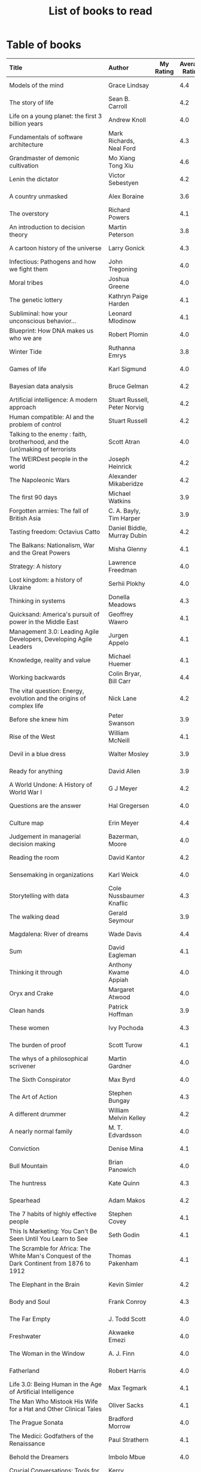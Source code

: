 #+Title: List of books to read
#+FILETAGS: :Books:
#+STARTUP: shrink

* Table of books

#+NAME: books_table
|---------------------------+------------+-----+-----+------------+------------+------------+----------|
| Title                     | Author     | My Rating | Average Rating | Date Read  | Date Added | Genre      | Status   |
| <l25>                     | <l10>      | <3> | <3> | <l10>      | <l10>      | <l10>      | <l8>     |
|---------------------------+------------+-----+-----+------------+------------+------------+----------|
| Models of the mind        | Grace Lindsay |     | 4.4 |            | 03/13/2022 | brain      | to-read  |
| The story of life         | Sean B. Carroll |     | 4.2 |            | 02/12/2022 | biology    | to-read  |
| Life on a young planet: the first 3 billion years | Andrew Knoll |     | 4.0 |            | 02/09/2022 | biology    | to-read  |
| Fundamentals of software architecture | Mark Richards, Neal Ford |     | 4.3 |            | 01/29/2022 | software, engineering, textbook | to-read  |
| Grandmaster of demonic cultivation | Mo Xiang Tong Xiu |     | 4.6 |            | 01/24/2022 | chinese-fiction | to-read  |
| Lenin the dictator        | Victor Sebestyen |     | 4.2 |            | 01/13/2022 | eastern-history | to-read  |
| A country unmasked        | Alex Boraine |     | 3.6 |            | 01/01/2022 | eastern-history | to-read  |
| The overstory             | Richard Powers |     | 4.1 |            | 01/01/2022 | fiction    | to-read  |
| An introduction to decision theory | Martin Peterson |     | 3.8 |            | 12/18/2021 | maths, textbook | to-read  |
| A cartoon history of the universe | Larry Gonick |     | 4.3 |            | 12/17/2021 | eastern-history, western-history | to-read  |
| Infectious: Pathogens and how we fight them | John Tregoning |     | 4.0 |            | 12/12/2021 | biology    | to-read  |
| Moral tribes              | Joshua Greene |     | 4.0 |            | 12/10/2021 | philosophy | to-read  |
| The genetic lottery       | Kathryn Paige Harden |     | 4.1 |            | 12/06/2021 | genetics   | to-read  |
| Subliminal: how your unconscious behavior... | Leonard Mlodinow |     | 4.1 |            | 12/04/2021 | science    | to-read  |
| Blueprint: How DNA makes us who we are | Robert Plomin |     | 4.0 |            | 11/13/2021 | genetics   | to-read  |
| Winter Tide               | Ruthanna Emrys |     | 3.8 |            | 11/07/2021 | science-fiction | to-read  |
| Games of life             | Karl Sigmund |     | 4.0 |            | 10/31/2021 | maths      | to-read  |
| Bayesian data analysis    | Bruce Gelman |     | 4.2 |            | 10/17/2021 | maths, textbook | to-read  |
| Artificial intelligence: A modern approach | Stuart Russell, Peter Norvig |     | 4.2 |            | 10/10/2021 | science, textbook | to-read  |
| Human compatible: AI and the problem of control | Stuart Russell |     | 4.2 |            | 10/10/2021 | science    | to-read  |
| Talking to the enemy : faith, brotherhood, and the (un)making of terrorists | Scott Atran |     | 4.0 |            | 9/23/2021  | society    | to-read  |
| The WEIRDest people in the world | Joseph Heinrick |     | 4.2 |            | 9/3/2021   | society    | to-read  |
| The Napoleonic Wars       | Alexander Mikaberidze |     | 4.2 |            | 8/25/2021  | eastern-history | to-read  |
| The first 90 days         | Michael Watkins |     | 3.9 |            | 5/26/2021  | management | to-read  |
| Forgotten armies: The fall of British Asia | C. A. Bayly, Tim Harper |     | 3.9 |            | 5/15/2021  | eastern-history | to-read  |
| Tasting freedom: Octavius Catto | Daniel Biddle, Murray Dubin |     | 4.2 |            | 5/9/2021   | black-biography | to-read  |
| The Balkans: Nationalism, War and the Great Powers | Misha Glenny |     | 4.1 |            | 4/24/2021  | eastern-history | to-read  |
| Strategy: A history       | Lawrence Freedman |     | 4.0 |            | 4/18/2021  | strategy, management | to-read  |
| Lost kingdom: a history of Ukraine | Serhii Plokhy |     | 4.0 |            | 4/16/2021  | eastern-history | to-read  |
| Thinking in systems       | Donella Meadows |     | 4.3 |            | 4/8/2021   | management | to-read  |
| Quicksand: America's pursuit of power in the Middle East | Geoffrey Wawro |     | 4.1 |            | 4/8/2021   | western-history | to-read  |
| Management 3.0: Leading Agile Developers, Developing Agile Leaders | Jurgen Appelo |     | 4.1 |            | 4/8/2021   | process, management | to-read  |
| Knowledge, reality and value | Michael Huemer |     | 4.1 |            | 4/8/2021   | philosophy, textbook | to-read  |
| Working backwards         | Colin Bryar, Bill Carr |     | 4.4 |            | 3/20/2021  | management | to-read  |
| The vital question: Energy, evolution and the origins of complex life | Nick Lane  |     | 4.2 |            | 10/3/2021  | genetics   | to-read  |
| Before she knew him       | Peter Swanson |     | 3.9 |            | 3/20/2021  | thriller   | to-read  |
| Rise of the West          | William McNeill |     | 4.1 |            | 2/20/2021  | western-history | to-read  |
| Devil in a blue dress     | Walter Mosley |     | 3.9 |            | 2/20/2021  | thriller   | to-read  |
| Ready for anything        | David Allen |     | 3.9 |            | 2/15/2021  | self-improvement | to-read  |
| A World Undone: A History of World War I | G J Meyer  |     | 4.2 |            | 12/27/2020 | western-history | to-read  |
| Questions are the answer  | Hal Gregersen |     | 4.0 |            | 12/27/2020 | management | to-read  |
| Culture map               | Erin Meyer |     | 4.4 |            | 12/22/2020 | management | to-read  |
| Judgement in managerial decision making | Bazerman, Moore |     | 4.0 |            | 12/22/2020 | management | to-read  |
| Reading the room          | David Kantor |     | 4.2 |            | 11/7/2020  | management | to-read  |
| Sensemaking in organizations | Karl Weick |     | 4.0 |            | 11/7/2020  | management | to-read  |
| Storytelling with data    | Cole Nussbaumer Knaflic |     | 4.3 |            | 10/22/2020 | design, management | to-read  |
| The walking dead          | Gerald Seymour |     | 3.9 |            | 9/26/2020  | thriller   | to-read  |
| Magdalena: River of dreams | Wade Davis |     | 4.4 |            | 9/6/2020   | society    | to-read  |
| Sum                       | David Eagleman |     | 4.1 |            | 9/6/2020   | science-fiction | to-read  |
| Thinking it through       | Anthony Kwame Appiah |     | 4.0 |            | 8/30/2020  | philosophy | to-read  |
| Oryx and Crake            | Margaret Atwood |     | 4.0 |            | 8/1/2020   | science-fiction | to-read  |
| Clean hands               | Patrick Hoffman |     | 3.9 |            | 6/7/2020   | thriller   | to-read  |
| These women               | Ivy Pochoda |     | 4.3 |            | 5/11/2020  | thriller   | to-read  |
| The burden of proof       | Scott Turow |     | 4.1 |            | 5/11/2020  | thriller   | to-read  |
| The whys of a philosophical scrivener | Martin Gardner |     | 4.0 |            | 10/20/2019 | philosophy | to-read  |
| The Sixth Conspirator     | Max Byrd   |     | 4.0 |            | 9/2/2019   | western-history | to-read  |
| The Art of Action         | Stephen Bungay |     | 4.3 |            | 8/9/2019   | management | to-read  |
| A different drummer       | William Melvin Kelley |     | 4.2 |            | 7/2/2019   | fiction    | to-read  |
| A nearly normal family    | M. T. Edvardsson |     | 4.0 |            | 7/2/2019   | scandinavian-thriller | to-read  |
| Conviction                | Denise Mina |     | 4.1 |            | 6/22/2019  | thriller   | to-read  |
| Bull Mountain             | Brian Panowich |     | 4.0 |            | 5/4/2019   | thriller   | to-read  |
| The huntress              | Kate Quinn |     | 4.3 |            | 2/17/2019  | thriller   | to-read  |
| Spearhead                 | Adam Makos |     | 4.2 |            | 2/17/2019  | western-history | to-read  |
| The 7 habits of highly effective people | Stephen Covey |     | 4.1 |            | 1/20/2019  | self-improvement | to-read  |
| This Is Marketing: You Can't Be Seen Until You Learn to See | Seth Godin |     | 4.1 |            | 11/18/2018 | marketing, management | to-read  |
| The Scramble for Africa: The White Man's Conquest of the Dark Continent from 1876 to 1912 | Thomas Pakenham |     | 4.1 |            | 8/15/2018  | eastern-history | to-read  |
| The Elephant in the Brain | Kevin Simler |     | 4.2 |            | 7/30/2018  | brain      | to-read  |
| Body and Soul             | Frank Conroy |     | 4.3 |            | 5/13/2018  | fiction    | to-read  |
| The Far Empty             | J. Todd Scott |     | 4.0 |            | 3/18/2018  | thriller   | to-read  |
| Freshwater                | Akwaeke Emezi |     | 4.0 |            | 2/11/2018  | thriller   | to-read  |
| The Woman in the Window   | A. J. Finn |     | 4.0 |            | 1/13/2018  | thriller   | to-read  |
| Fatherland                | Robert Harris |     | 4.0 |            | 1/13/2018  | fiction    | to-read  |
| Life 3.0: Being Human in the Age of Artificial Intelligence | Max Tegmark |     | 4.1 |            | 11/18/2017 | brain      | to-read  |
| The Man Who Mistook His Wife for a Hat and Other Clinical Tales | Oliver Sacks |     | 4.1 |            | 10/22/2017 | science    | to-read  |
| The Prague Sonata         | Bradford Morrow |     | 4.0 |            | 10/15/2017 | thriller   | to-read  |
| The Medici: Godfathers of the Renaissance | Paul Strathern |     | 4.1 |            | 10/1/2017  | western-biography | to-read  |
| Behold the Dreamers       | Imbolo Mbue |     | 4.0 |            | 10/1/2017  | african-fiction | to-read  |
| Crucial Conversations: Tools for Talking When Stakes Are High | Kerry Patterson |     | 4.0 |            | 9/9/2017   | management | to-read  |
| Watergate: The Corruption of American Politics and the Fall of Richard Nixon | Fred Emery |     | 4.0 |            | 8/19/2017  | western-history | to-read  |
| In Gods We Trust: The Evolutionary Landscape of Religion | Scott Atran |     | 4.0 |            | 7/29/2017  | genetics   | to-read  |
| Extremely Loud and Incredibly Close | Jonathan Safran Foer |     | 4.0 |            | 6/24/2017  | fiction    | to-read  |
| The Makioka Sisters       | Junichiro Tanizaki |     | 4.0 |            | 5/13/2017  | japanese-fiction | to-read  |
| Ivan's War: Life and Death in the Red Army, 1939-1945 | Catherine Merridale |     | 4.0 |            | 4/1/2017   | eastern-history | to-read  |
| Crossing Point            | James Glickman |     | 4.3 |            | 11/12/2017 | fiction    | to-read  |
| Thus Bad Begins           | Javier Marias |     | 4.0 |            | 11/6/2016  | thriller   | to-read  |
| Amos Walker: The Complete Story Collection | Loren D. Estleman |     | 4.1 |            | 7/17/2016  | thriller   | to-read  |
| Five Families: The Rise, Decline, and Resurgence of America's Most Powerful Mafia Empires | Selwyn Raab |     | 4.1 |            | 1/12/2016  | western-biography | to-read  |
| The Christmas Virtues: A Treasury of Conservative Tales for the Holidays | Jonathan V. Last |     | 4.1 |            | 12/19/2015 | society    | to-read  |
| The Logic of Collective Action: Public Goods and the Theory of Groups | Mancur Olson |     | 4.0 |            | 9/10/2015  | society    | to-read  |
| Compulsion                | Meyer Levin |     | 4.1 |            | 5/24/2015  | thriller   | to-read  |
| The Best Place to Work: The Art and Science of Creating an Extraordinary Workplace | Ron Friedman |     | 4.2 |            | 4/12/2015  | management | to-read  |
| Marketing Management      | Philip Kotler |     | 4.1 |            | 2/22/2015  | marketing, management, textbook | to-read  |
| Economic Hierarchies, Organization and the Structure of Production | Gordon Tullock |     | 4.0 |            | 12/30/2014 | economics  | to-read  |
| Jesus' Son                | Denis Johnson |     | 4.1 |            | 11/1/2014  | fiction    | to-read  |
| The whys of a political scrivener | Martin Gardner |     | 4.0 |            | 11/23/2013 | philosophy | to-read  |
| Tumbling                  | Diane McKinney-Whetstone |     | 4.2 |            | 4/5/2017   | fiction    | reading  |
| Business model generation | Alex Osterwalder |     | 4.2 |            | 02/27/2022 | management | reading  |
| The elegant universe      | Brian Greene |     | 4.1 |            | 3/20/2022  | physics    | reading  |
| Strategic Management      | Charles Hill, Gareth Jones, Melissa Schilling |   5 | 4.5 | 3/22/2022  | 10/2/2019  | strategy, management, textbook | read     |
| Confessions               | Kanae Minato |   4 | 4.1 | 2/21/2022  | 8/16/2014  | thriller   | read     |
| Your inner fish           | Neil Shubin |   5 | 4.0 | 2/12/2022  | 12/04/2021 | biology    | read     |
| Sync: the emerging science of social order | Steven Strogatz |   2 | 4.0 | 1/27/2022  | 12/04/2021 | maths      | read     |
| The dead are arising: The life of Malcolm X | Les Payne  |   4 | 4.3 | 01/24/2022 | 3/20/2021  | black-biography | read     |
| Alan Turing: The Enigma   | Andrew Hodges |   4 | 3.7 | 01/12/2022 | 01/12/2022 | western-biography, maths | read     |
| Fundamentals              | Frank Wilczek |   1 | 4.0 | 12/25/2021 | 12/20/2021 | physics    | read     |
| Designing data-intensive applications | Martin Kleppmann |   5 | 4.5 | 01/15/2022 | 12/10/2021 | software, engineering, textbook | read     |
| The burning room          | Michael Connelly |   4 | 4.0 | 11/22/2021 | 11/22/2021 | thriller   | read     |
| Leaving Berlin            | Joseph Kanon |   4 | 3.8 | 12/18/2021 | 12/04/2021 | espionage  | read     |
| Many thousands gone: A history of slavery | Ira Berlin |   5 | 4.1 | 11/26/2021 | 12/27/2020 | black-history | read     |
| I contain multitudes: the microbes within us | Ed Yong    |   2 | 4.1 | 11/12/2021 | 10/3/2021  | biology    | read     |
| Shuggie Bain              | Douglas Stuart |   3 | 4.4 | 12/07/2021 | 12/22/2020 | fiction    | read     |
| The Transformation of the World: A Global History of the Nineteenth Century | Jurgen Osterhammel |   2 | 4.2 | 12/18/2021 | 5/24/2014  | western-history | read     |
| Seiobo There Below        | Laszlo Krasznahorkai |   1 | 4.3 | 11/30/2021 | 11/2/2013  | fiction    | read     |
| Game theory: an introduction | Steve Tadelis |   5 | 4.0 | 11/20/2021 | 8/30/2020  | maths, textbook | read     |
| Algorithms to Live By: The Computer Science of Human Decisions | Brian Christian |   5 | 4.2 | 10/10/2021 | 1/22/2017  | science    | read     |
| The spy and the traitor   | Ben MacIntyre |   5 | 4.5 | 9/30/2021  | 9/30/2021  | eastern-biography | read     |
| Osman's dream: A history of the Ottoman Empire | Carolin Finkel |   2 | 3.7 | 9/22/2021  | 12/22/2020 | eastern-history | read     |
| Transcendent kingdom      | Yaa Gyasi  |   3 | 4.2 | 9/8/2021   | 9/8/2021   | fiction    | read     |
| Why Meditate?: Working with Thoughts and Emotions | Matthieu Ricard |   3 | 4.0 | 8/25/2021  | 8/17/2017  | buddhism   | read     |
| Climate Change: What everyone needs to know | Joseph Romm |   4 | 4.2 | 8/20/2021  | 8/20/2021  | science    | read     |
| False Alarm               | Bjorn Lomborg |   5 | 4.3 | 8/10/2021  | 8/10/2021  | economics  | read     |
| The Happiness Hypothesis  | Jonathan Haidt |   4 | 4.1 | 7/25/2021  | 3/24/2019  | philosophy | read     |
| The white man's burden    | William Easterly |   2 | 3.8 | 7/7/2021   | 7/7/2021   | economics  | read     |
| Heat: How to stop the planet from burning | George Monbiot |   3 | 4.1 | 7/5/2021   | 7/5/2021   | science    | read     |
| Open borders              | Bryan Caplan |   5 | 4.2 | 6/26/2021  | 6/26/2021  | society    | read     |
| Poor economics            | Abhijit Banerjee, Esther Duflo |   5 | 4.2 | 6/23/2021  | 6/23/2021  | economics  | read     |
| Practical Ethics          | Peter Singer |   5 | 4.1 | 6/18/2021  | 6/18/2021  | philosophy | read     |
| The life you can save     | Peter Singer |   5 | 4.5 | 5/29/2021  | 5/29/2021  | philosophy | read     |
| Dialogues on ethical vegetarianism | Michael Huemer |   5 | 4.6 | 5/21/2021  | 7/8/2019   | philosophy | read     |
| You Are Not a Stranger Here | Adam Haslett |   5 | 4.0 | 5/20/2021  | 5/1/2016   | fiction    | read     |
| Consciousness and the social brain | Michael Graziano |   3 | 4.2 | 5/10/2021  | 9/15/2019  | brain      | read     |
| The Human Predicament: A Candid Guide to Life's Biggest Questions | David Benatar |   5 | 4.0 | 4/24/2021  | 9/1/2017   | philosophy | read     |
| The art of war            | Sun Tzu    |   3 | 4.0 | 4/20/2021  | 4/20/2021  | strategy, management | read     |
| On Grand Strategy         | John Lewis Gaddis |   2 | 3.8 | 4/17/2021  | 4/17/2021  | strategy, management | read     |
| Still Alice               | Lisa Genova |   4 | 4.3 | 4/16/2021  | 5/13/2018  | fiction    | read     |
| Napoleon: A Life          | Andrew Roberts |   4 | 4.1 | 4/5/2021   | 10/14/2018 | western-history | read     |
| Superforecasting: The Art and Science of Prediction | Philip E. Tetlock |   5 | 4.1 | 3/6/2021   | 9/26/2015  | science    | read     |
| Scale: The Universal Laws of Growth, Innovation, Sustainability | Geoffrey West |   2 | 4.2 | 3/3/2021   | 11/18/2017 | science    | read     |
| The Cold War: A new history | John Lewis Gaddis |   5 |   4 | 2/20/2021  | 12/27/2020 | western-history | read     |
| Imperial twilight: the opium war | Stephen Platt |   5 | 4.3 | 2/15/2021  | 1/14/2020  | eastern-history | read     |
| A burning                 | Megha Majumdar |   4 | 3.9 | 2/13/2021  | 7/21/2020  | indian-fiction | read     |
| The Crossing              | Michael Connelly |   4 | 4.2 | 2/10/2021  | 2/10/2021  | thriller   | read     |
| Bismarck: the man and the statesman | A. P. J. Taylor |   2 | 3.8 | 1/15/2021  | 1/15/2021  | western-history | read     |
| Good talk                 | Mira Jacob |   4 | 4.0 | 1/12/2021  | 1/12/2021  | indian-society | read     |
| Emperor of Japan: Meiji and his world | Gordon Keene |   2 |   4 | 1/10/2021  | 12/22/2020 | eastern-history | read     |
| A Peace to End All Peace: The Fall Of The Ottoman Empire And The Creation Of The Modern Middle East | David Fromkin |   3 | 4.2 | 1/10/2021  | 6/18/2017  | eastern-history | read     |
| Old Man's War (Old Man's War, #1) | John Scalzi |   4 | 4.2 | 1/5/2021   | 10/22/2017 | science-fiction | read     |
| The War That Ended Peace: The Road to 1914 | Margaret MacMillan |   5 | 4.2 | 12/27/2020 | 12/30/2018 | western-history | read     |
| Identical                 | Scott Turow |   3 | 4.1 | 12/25/2020 | 5/11/2020  | thriller   | read     |
| The wrong side of goodbye | Michael Connelly |   4 |   4 | 12/16/2020 | 12/16/2020 | thriller   | read     |
| Half of a yellow sun      | Chimamanda Ngozi Adichie |   3 |   4 | 12/11/2020 | 12/1/2020  | african-fiction | read     |
| A troubled man            | Henning Menkell |   4 | 4.0 | 11/25/2020 | 10/22/2020 | scandinavian-thriller | read     |
| Leonardo da Vinci         | Walter Isaacson |   2 | 4.0 | 11/20/2020 | 10/1/2017  | western-biography | read     |
| Infidel                   | Ayaan Hirsi Ali |   2 | 4.2 | 11/6/2020  | 1/20/2019  | eastern-biography | read     |
| I'm traveling alone       | Samuel Bjork |   5 | 4.0 | 10/25/2020 | 7/27/2020  | scandinavian-thriller | read     |
| Homegoing                 | Yaa Gyasi  |   5 | 4.4 | 10/11/2020 | 4/2/2017   | black-fiction | read     |
| Secondhand time: The last of the Soviets | Svetlana Alexievich |   1 | 4.4 | 10/1/2020  | 6/7/2020   | society    | read     |
| Bloodmoney                | David Ignatius |   4 | 4.0 | 9/25/2020  | 9/25/2020  | espionage  | read     |
| Foundryside (Founders, #1) | Robert Jackson Bennett |   2 | 4.3 | 9/20/2020  | 10/14/2018 | science-fiction | read     |
| The idea factory          | Jon Gertner |   5 | 4.2 | 9/6/2020   | 8/22/2020  | science    | read     |
| Extreme Ownership         | Jocko Willink, Leif Babin |   1 | 4.3 | 8/7/2020   | 8/17/2019  | self-improvement | read     |
| After Tamerlane: The Global History of Empire Since 1405 | John Darwin |   5 | 4.0 | 8/5/2020   | 6/21/2015  | eastern-history | read     |
| Edison                    | Edmund Morris |   4 | 3.5 | 6/30/2020  | 6/13/2020  | science, western-biography | read     |
| Basho's Haiku             | Basho      |   2 | 4.0 | 6/23/2020  | 6/23/2020  | poetry     | read     |
| Altruism: The Power of Compassion to Change Yourself and the World | Matthieu Ricard |   2 | 4.3 | 6/13/2020  | 6/13/2015  | buddhism, philosophy | read     |
| The Rising Sun            | John Toland |   4 | 4.2 | 6/7/2020   | 11/7/2019  | eastern-history | read     |
| Testimony                 | Scott Turow |   4 | 3.7 | 6/1/2020   | 6/1/2020   | thriller   | read     |
| The Narrow Road to the Deep North | Richard Flanagan |   4 | 4.0 | 3/30/2020  | 12/30/2014 | fiction    | read     |
| The Righteous Mind        | Jonathan Haidt |   5 | 4.2 | 3/5/2020   | 3/24/2019  | society    | read     |
| Last Stories              | William Trevor |   5 | 4.0 | 2/7/2020   | 5/13/2018  | eastern-fiction | read     |
| Pushkin Hills             | Sergei Dovlatov |   3 | 4.2 | 1/19/2020  | 7/19/2014  | eastern-fiction | read     |
| Country Dark              | Chris Offutt |   5 | 4.2 | 1/12/2020  | 4/8/2018   | fiction    | read     |
| The Illicit Happiness of Other People | Manu Joseph |   2 | 4.1 | 1/5/2020   | 10/15/2016 | indian-fiction | read     |
| The Sports Gene: Inside the Science of Extraordinary Athletic Performance | David Epstein |   5 | 4.2 | 1/2/2020   | 7/27/2013  | genetics, sports | read     |
| Midnight's children       | Salman Rushdie |   3 | 4.0 | 12/5/2019  | 9/2/2019   | indian-fiction | read     |
| The Immortal Life of Henrietta Lacks | Rebecca Skloot |   3 | 4.1 | 12/5/2019  | 11/4/2011  | science    | read     |
| Inspired: How To Create Products Customers Love | Marty Cagan |   4 | 4.2 | 12/1/2019  | 12/30/2018 | product    | read     |
| The Underground Railroad  | Colson Whitehead |   5 | 4.0 | 11/22/2019 | 12/31/2016 | black-fiction | read     |
| Between the world and me  | Ta-Nehisi Coates |   3 | 4.4 | 10/30/2019 | 10/15/2019 | black-biography | read     |
| Stalin: The Court of the Red Tsar | Simon Sebag Montefiore |   1 | 4.2 | 10/23/2019 | 8/20/2017  | eastern-biography | read     |
| Being Nobody,Going Nowhere: Meditations on the Buddhist Path | Ayya Khema |   4 | 4.3 | 10/13/2019 | 11/5/2017  | buddhism   | read     |
| The tiger's wife          | Tea Obreht |   3 | 3.4 | 9/23/2019  | 8/17/2019  | fiction    | read     |
| Escaping the Build Trap   | Melissa Perri |   4 | 4.4 | 9/15/2019  | 8/9/2019   | product    | read     |
| The History of Money      | Jack Weatherford |   2 | 3.9 | 9/15/2019  | 12/18/2011 | western-history | read     |
| Behave: The Biology of Humans at Our Best and Worst | Robert M. Sapolsky |   2 | 4.4 | 9/10/2019  | 11/18/2017 | brain      | read     |
| Nutshell                  | Ian McEwan |   3 | 3.7 | 9/2/2019   | 9/3/2016   | fiction    | read     |
| The Burgess Boys          | Elizabeth Strout |   5 | 3.6 | 8/12/2019  | 7/15/2019  | fiction    | read     |
| Leadership: In Turbulent Times | Doris Kearns Goodwin |   2 | 4.4 | 8/10/2019  | 12/30/2018 | western-biography | read     |
| Moriarty (Sherlock Holmes, #2) | Anthony Horowitz |   3 | 3.8 | 7/15/2019  | 9/24/2017  | thriller   | read     |
| Measuring & Managing Performance in Organizations | Robert D. Austin |   3 | 4.0 | 7/6/2019   | 3/5/2014   | process    | read     |
| The Problem of Political Authority: An Examination of the Right to Coerce and the Duty to Obey | Michael Huemer |   5 | 4.6 | 6/28/2019  | 9/1/2014   | philosophy | read     |
| The Romanovs              | Simon Sebag Montefiore |   2 | 4.1 | 6/10/2019  | 6/8/2019   | eastern-history | read     |
| The Great Game: The struggle for empire in Central Asia | Peter Hopkirk |   4 | 4.3 | 6/7/2019   | 1/20/2019  | eastern-history | read     |
| The Quantum Spy           | David Ignatius |   5 | 3.7 | 5/22/2019  | 11/11/2017 | espionage  | read     |
| The Fifth Season (The Broken Earth,#1) | N. K. Jemisin |   5 | 4.3 | 3/17/2019  | 11/5/2017  | science-fiction | read     |
| Ambiguity Machines and Other Stories | Vandana Singh |   2 | 4.0 | 2/17/2019  | 12/30/2018 | science-fiction | read     |
| The Tsar of Love and Techno | Anthony Marra |   5 | 4.3 | 2/1/2019   | 3/17/2018  | fiction    | read     |
| What Is the Name of This Book? | Raymond M. Smullyan |   4 | 4.3 | 10/1/2018  | 7/3/2013   | brain      | read     |
| Empire: How Britain Made the Modern World | Niall Ferguson |   4 | 3.9 | 9/18/2018  | 1/13/2018  | western-history | read     |
| The Product Manager's Desk Reference | Steven Haines |   5 | 3.8 | 8/28/2018  | 7/24/2018  | product    | read     |
| An Era of Darkness: The British Empire in India | Shashi Tharoor |   4 | 4.2 | 8/28/2018  | 1/13/2018  | indian-history | read     |
| Unfinished Empire: The Global Expansion of Britain | John Darwin |   5 | 4.0 | 8/13/2018  | 7/15/2018  | eastern-history | read     |
| The Twenty-Three (Promise Falls,#3) | Linwood Barclay |   4 | 4.0 | 6/16/2018  | 6/17/2018  | thriller   | read     |
| Far From True (Promise Falls, #2) | Linwood Barclay |   4 | 3.9 | 6/3/2018   | 6/16/2018  | thriller   | read     |
| Broken Promise (Promise Falls,#1) | Linwood Barclay |   4 | 3.9 | 5/26/2018  | 12/10/2017 | thriller   | read     |
| Maximum City: Bombay Lost and Found | Suketu Mehta |   4 | 3.9 | 5/11/2018  | 3/25/2018  | indian-society | read     |
| Why the Law Is So Perverse | Leo Katz   |   3 | 3.4 | 2/21/2018  | 12/3/2011  | society    | read     |
| A Fine Balance            | Rohinton Mistry |   5 | 4.4 | 2/13/2020  | 10/10/2011 | indian-fiction,books-to-read-again | read     |
| ADKAR: A Model for Change in Business,Government and our Community | Jeffrey Hiatt |   5 | 3.9 | 2/10/2018  | 1/18/2018  | management | read     |
| The Hostage (Presidential Agent,#2) | W.E.B. Griffin |   1 | 4.1 | 1/8/2018   | 10/14/2017 | thriller   | read     |
| Warcross (Warcross,#1)    | Marie Lu   |   4 | 4.2 | 11/30/2017 | 11/9/2017  | kids       | read     |
| Caleb's Crossing          | Geraldine Brooks |   1 | 3.8 | 8/17/2017  | 8/17/2017  | fiction    | read     |
| A Wild Sheep Chase (The Rat,#3) | Haruki Murakami |   1 | 3.9 | 7/2/2017   | 8/11/2017  | japanese-fiction | read     |
| Peopleware: Productive Projects and Teams | Tom DeMarco |   3 | 4.2 | 9/5/2016   | 10/15/2011 | software   | read     |
| The Heart of the Matter   | Graham Greene |   4 | 4.0 | 8/9/2016   | 8/5/2017   | espionage  | read     |
| Raylan                    | Elmore Leonard |   2 | 3.7 | 11/30/2015 | 1/21/2012  | thriller   | read     |
| The Creative Habit: Learn It and Use It for Life | Twyla Tharp |   1 | 4.0 | 8/22/2015  | 12/10/2011 | brain      | read     |
| The Design of Everyday Things | Donald A. Norman |   4 | 4.2 | 5/5/2015   | 11/4/2011  | design     | read     |
| Brain Rules: 12 Principles for Surviving and Thriving at Work,Home,and School | John Medina |   3 | 4.0 | 11/20/2014 | 2/8/2012   | brain      | read     |
| Armchair Economist: Economics & Everyday Life | Steven E. Landsburg |   5 | 3.8 | 9/23/2014  | 4/13/2012  | economics,books-to-read-again | read     |
| Aerogrammes: and Other Stories | Tania James |   5 | 3.7 | 8/16/2014  | 7/4/2017   | indian-fiction | read     |
| Of Mice and Men           | John Steinbeck |   5 | 3.9 | 3/31/2014  | 11/4/2011  | fiction    | read     |
| Rise of Kali: Duryodhana's Mahabharata (Epic of the Kaurava Clan #2) | Anand Neelakantan |   1 | 4.2 | 1/17/2014  | 7/2/2017   | indian-fiction | read     |
| Sociobiology: The New Synthesis | Edward O. Wilson |   1 | 4.1 | 1/1/2014   | 4/8/2012   | science, textbook | read     |
| The Maze of Bones  (The 39 Clues,#1) | Rick Riordan |   3 | 3.8 | 1/1/2014   | 4/2/2012   | kids       | read     |
| In Too Deep (The 39 Clues,#6) | Jude Watson |   3 | 4.0 | 1/1/2014   | 3/22/2012  | kids       | read     |
| The Black Circle (The 39 Clues,#5) | Patrick Carman |   3 | 4.0 | 1/1/2014   | 3/9/2012   | kids       | read     |
| Mornings on Horseback: The Story of an Extraordinary Family,a Vanished Way of Life,and the Unique Child Who Became Theodore Roosevelt | David McCullough |   2 | 4.1 | 1/1/2014   | 1/20/2012  | western-history | read     |
| Ender's Game (Ender's Saga,#1) | Orson Scott Card |   2 | 4.3 | 1/1/2014   | 12/19/2011 | science-fiction | read     |
| The Hitchhiker's Guide to the Galaxy (Hitchhiker's Guide to the Galaxy,#1) | Douglas Adams |   5 | 4.2 | 1/1/2014   | 12/19/2011 | fiction    | read     |
| A People's History of the United States | Howard Zinn |   5 | 4.1 | 1/1/2014   | 12/19/2011 | society,books-to-read-again | read     |
| Genome: the Autobiography of a Species in 23 Chapters | Matt Ridley |   4 | 4.0 | 1/1/2014   | 12/19/2011 | genetics   | read     |
| Freakonomics: A Rogue Economist Explores the Hidden Side of Everything (Freakonomics,#1) | Steven D. Levitt |   4 | 4.0 | 1/1/2014   | 12/19/2011 | economics  | read     |
| Bel Canto                 | Ann Patchett |   2 | 3.9 | 1/1/2014   | 12/19/2011 | fiction    | read     |
| Eye of the Needle         | Ken Follett |   4 | 4.2 | 1/1/2014   | 12/5/2011  | thriller   | read     |
| The Inheritance of Loss   | Kiran Desai |   4 | 3.4 | 1/1/2014   | 12/3/2011  | indian-fiction | read     |
| The Black Echo (Harry Bosch,#1; Harry Bosch Universe,#1) | Michael Connelly |   4 | 4.1 | 1/1/2014   | 11/27/2011 | thriller   | read     |
| On Intelligence: How a New Understanding of the Brain Will Lead to the Creation of Truly Intelligent Machines | Jeff Hawkins |   4 | 4.1 | 1/1/2014   | 11/22/2011 | brain      | read     |
| The Art of Project Management | Scott Berkun |   4 | 4.0 | 1/1/2014   | 11/22/2011 | management | read     |
| Small Is Beautiful: Economics as if People Mattered | Ernst F. Schumacher |   1 | 4.1 | 1/1/2014   | 11/17/2011 | society    | read     |
| The Ugly Truth (Diary of a Wimpy Kid,#5) | Jeff Kinney |   3 | 4.2 | 1/1/2014   | 11/14/2011 | kids       | read     |
| Dog Days (Diary of a Wimpy Kid,#4) | Jeff Kinney |   3 | 4.2 | 1/1/2014   | 11/14/2011 | kids       | read     |
| The Last Straw (Diary of a Wimpy Kid,#3) | Jeff Kinney |   3 | 4.1 | 1/1/2014   | 11/14/2011 | kids       | read     |
| Rodrick Rules (Diary of a Wimpy Kid,#2) | Jeff Kinney |   3 | 4.1 | 1/1/2014   | 11/14/2011 | kids       | read     |
| Flesh and Blood           | Michael Cunningham |   2 | 4.0 | 1/1/2014   | 11/14/2011 | fiction    | read     |
| Diary of a Wimpy Kid (Diary of a Wimpy Kid,#1) | Jeff Kinney |   3 | 4.0 | 1/1/2014   | 11/14/2011 | kids       | read     |
| The Hours                 | Michael Cunningham |   4 | 3.9 | 1/1/2014   | 11/14/2011 | fiction    | read     |
| The Great Indian Novel    | Shashi Tharoor |   2 | 3.9 | 1/1/2014   | 11/13/2011 | fiction    | read     |
| Snow                      | Orhan Pamuk |   3 | 3.6 | 1/1/2014   | 11/13/2011 | eastern-fiction | read     |
| The Silent Raga           | Ameen Merchant |   4 | 3.5 | 1/1/2014   | 11/13/2011 | indian-fiction | read     |
| The C Programming Language | Brian W. Kernighan |   5 | 4.4 | 1/1/2014   | 11/4/2011  | software, textbook | read     |
| A Pattern Language: Towns,Buildings,Construction | Christopher W. Alexander |   2 | 4.4 | 1/1/2014   | 11/4/2011  | design     | read     |
| The Emperor of All Maladies: A Biography of Cancer | Siddhartha Mukherjee |   1 | 4.3 | 1/1/2014   | 11/4/2011  | biology    | read     |
| Kane and Abel (Kane and Abel,#1) | Jeffrey Archer |   5 | 4.3 | 1/1/2014   | 11/4/2011  | thriller   | read     |
| The Clean Coder: A Code of Conduct for Professional Programmers | Robert C. Martin |   3 | 4.3 | 1/1/2014   | 11/4/2011  | software   | read     |
| The Shock Doctrine: The Rise of Disaster Capitalism | Naomi Klein |   2 | 4.2 | 1/1/2014   | 11/4/2011  | economics  | read     |
| The Man Who Knew Infinity: A Life of the Genius Ramanujan | Robert Kanigel |   5 | 4.2 | 1/1/2014   | 11/4/2011  | eastern-biography | read     |
| A Brief History of Time   | Stephen Hawking |   4 | 4.2 | 1/1/2014   | 11/4/2011  | physics    | read     |
| From Beirut to Jerusalem  | Thomas L. Friedman |   4 | 4.1 | 1/1/2014   | 11/4/2011  | eastern-history | read     |
| The Making of a Chef: Mastering Heat at the Culinary Institute of America | Michael Ruhlman |   4 | 4.1 | 1/1/2014   | 11/4/2011  | society    | read     |
| The Rise and Decline of Nations: Economic Growth,Stagflation,and Social Rigidities | Mancur Olson |   4 | 4.0 | 1/1/2014   | 11/4/2011  | economics  | read     |
| Not a Penny More,Not a Penny Less | Jeffrey Archer |   5 | 4.0 | 1/1/2014   | 11/4/2011  | thriller   | read     |
| The Prodigal Daughter (Kane & Abel,#2) | Jeffrey Archer |   4 | 3.9 | 1/1/2014   | 11/4/2011  | thriller   | read     |
| A Matter of Honor         | Jeffrey Archer |   4 | 3.9 | 1/1/2014   | 11/4/2011  | thriller   | read     |
| Independence Day          | Richard Ford |   4 | 3.9 | 1/1/2014   | 11/4/2011  | fiction    | read     |
| A House for Mr Biswas     | V.S. Naipaul |   4 | 3.8 | 1/1/2014   | 11/4/2011  | indian-fiction | read     |
| Funny in Farsi: A Memoir of Growing Up Iranian in America | Firoozeh Dumas |   4 | 3.8 | 1/1/2014   | 11/4/2011  | eastern-biography | read     |
| A Country of Vast Designs: James K. Polk,the Mexican War and the Conquest of the American Continent | Robert W. Merry |   2 | 3.8 | 1/1/2014   | 11/4/2011  | western-biography | read     |
| Shall We Tell the President? (Kane & Abel,#3) | Jeffrey Archer |   4 | 3.7 | 1/1/2014   | 11/4/2011  | thriller   | read     |
| The Sportswriter          | Richard Ford |   4 | 3.7 | 1/1/2014   | 11/4/2011  | fiction    | read     |
| The Pleasures and Sorrows of Work | Alain de Botton |   4 | 3.6 | 1/1/2014   | 11/4/2011  | philosophy | read     |
| Waiting                   | Ha Jin     |   5 | 3.5 | 1/1/2014   | 11/4/2011  | eastern-fiction | read     |
| Harry Potter and the Deathly Hallows (Harry Potter,#7) | J.K. Rowling |   5 | 4.6 | 1/1/2014   | 10/29/2011 | fiction    | read     |
| Harry Potter and the Half-Blood Prince (Harry Potter,#6) | J.K. Rowling |   5 | 4.6 | 1/1/2014   | 10/29/2011 | fiction    | read     |
| Harry Potter and the Prisoner of Azkaban (Harry Potter,#3) | J.K. Rowling |   5 | 4.6 | 1/1/2014   | 10/29/2011 | fiction    | read     |
| Harry Potter and the Goblet of Fire (Harry Potter,#4) | J.K. Rowling |   5 | 4.5 | 1/1/2014   | 10/29/2011 | fiction    | read     |
| Harry Potter and the Order of the Phoenix (Harry Potter,#5) | J.K. Rowling |   3 | 4.5 | 1/1/2014   | 10/29/2011 | fiction    | read     |
| Harry Potter and the Sorcerer's Stone (Harry Potter,#1) | J.K. Rowling |   4 | 4.5 | 1/1/2014   | 10/29/2011 | fiction    | read     |
| Harry Potter and the Chamber of Secrets (Harry Potter,#2) | J.K. Rowling |   4 | 4.4 | 1/1/2014   | 10/29/2011 | fiction    | read     |
| Randamoozham              | M. T. Vasudevan Nair |   5 | 4.3 | 1/1/2014   | 10/29/2011 | indian-fiction | read     |
| The Rise and Fall of the Third Reich: A History of Nazi Germany | William L. Shirer |   5 | 4.2 | 1/1/2014   | 10/29/2011 | western-history | read     |
| The Eagle Has Landed (Liam Devlin,#1) | Jack Higgins |   4 | 4.2 | 1/1/2014   | 10/29/2011 | thriller   | read     |
| Cuckold                   | Kiran Nagarkar |   4 | 4.2 | 1/1/2014   | 10/29/2011 | indian-fiction | read     |
| Into Thin Air: A Personal Account of the Mount Everest Disaster | Jon Krakauer |   4 | 4.1 | 1/1/2014   | 10/29/2011 | western-biography | read     |
| Interpreter of Maladies   | Jhumpa Lahiri |   5 | 4.1 | 1/1/2014   | 10/29/2011 | indian-fiction | read     |
| Where Eagles Dare         | Alistair MacLean |   4 | 4.1 | 1/1/2014   | 10/29/2011 | thriller   | read     |
| Unaccustomed Earth        | Jhumpa Lahiri |   5 | 4.1 | 1/1/2014   | 10/29/2011 | indian-fiction | read     |
| Blindness                 | Jose Saramago |   4 | 4.1 | 1/1/2014   | 10/29/2011 | fiction    | read     |
| The Spy Who Came In from the Cold (George Smiley,#3) | John le Carre |   4 | 4.1 | 1/1/2014   | 10/29/2011 | espionage  | read     |
| Guns,Germs,and Steel: The Fates of Human Societies | Jared Diamond |   5 | 4.0 | 1/1/2014   | 10/29/2011 | society,books-to-read-again | read     |
| Naalukettu                | M.T. Vasudevan Nair |   3 | 4.0 | 1/1/2014   | 10/29/2011 | indian-fiction | read     |
| An Ordinary Person's Guide to Empire | Arundhati Roy |   4 | 4.0 | 1/1/2014   | 10/29/2011 | indian-history | read     |
| The Namesake              | Jhumpa Lahiri |   3 | 4.0 | 1/1/2014   | 10/29/2011 | indian-fiction | read     |
| The Glass Palace          | Amitav Ghosh |   3 | 4.0 | 1/1/2014   | 10/29/2011 | indian-fiction | read     |
| The Algebra of Infinite Justice | Arundhati Roy |   4 | 4.0 | 1/1/2014   | 10/29/2011 | indian-history | read     |
| India: A History          | John Keay  |   4 | 4.0 | 1/1/2014   | 10/29/2011 | indian-history | read     |
| Kuttiedathi and Other Stories | M.T. Vasudevan Nair |   3 | 3.9 | 1/1/2014   | 10/29/2011 | indian-fiction | read     |
| The God of Small Things   | Arundhati Roy |   3 | 3.9 | 1/1/2014   | 10/29/2011 | indian-fiction | read     |
| Funny Boy                 | Shyam Selvadurai |   4 | 3.9 | 1/1/2014   | 10/29/2011 | fiction    | read     |
| The Russia House          | John le Carre |   4 | 3.9 | 1/1/2014   | 10/29/2011 | espionage  | read     |
| The Demon Seed and Other Writings | M.T. Vasudevan Nair |   4 | 3.9 | 1/1/2014   | 10/29/2011 | indian-fiction | read     |
| Love in the Time of Cholera | Gabriel Garcia Marquez |   4 | 3.9 | 1/1/2014   | 10/29/2011 | fiction    | read     |
| Kaalam                    | M.T. Vasudevan Nair |   3 | 3.9 | 1/1/2014   | 10/29/2011 | indian-fiction | read     |
| The Shadow Lines          | Amitav Ghosh |   4 | 3.8 | 1/1/2014   | 10/29/2011 | indian-fiction | read     |
| Manju                     | M.T. Vasudevan Nair |   3 | 3.8 | 1/1/2014   | 10/29/2011 | indian-fiction | read     |
| Cinnamon Gardens          | Shyam Selvadurai |   4 | 3.8 | 1/1/2014   | 10/29/2011 | fiction    | read     |
| Zen and the Art of Motorcycle Maintenance: An Inquiry Into Values | Robert M. Pirsig |   3 | 3.8 | 1/1/2014   | 10/29/2011 | philosophy | read     |
| Swimming in the Monsoon Sea | Shyam Selvadurai |   4 | 3.7 | 1/1/2014   | 10/29/2011 | fiction    | read     |
| Ravan & Eddie             | Kiran Nagarkar |   4 | 3.7 | 1/1/2014   | 10/29/2011 | indian-fiction | read     |
| Why Is Sex Fun? The Evolution of Human Sexuality (Science Masters) | Jared Diamond |   4 | 3.7 | 1/1/2014   | 10/29/2011 | genetics   | read     |
| Vaikom Muhammad Basheer (Katha Classics) | Vaikom Muhammad Basheer |   4 | 3.5 | 1/1/2014   | 10/29/2011 | indian-fiction | read     |
| The Day of the Jackal     | Frederick Forsyth |   5 | 4.3 | 1/1/2014   | 10/19/2011 | thriller   | read     |
| The Odessa File           | Frederick Forsyth |   4 | 4.1 | 1/1/2014   | 10/19/2011 | thriller   | read     |
| The Fourth Protocol       | Frederick Forsyth |   4 | 4.0 | 1/1/2014   | 10/19/2011 | thriller   | read     |
| The Fist of God           | Frederick Forsyth |   3 | 4.0 | 1/1/2014   | 10/19/2011 | thriller   | read     |
| The Deceiver              | Frederick Forsyth |   3 | 4.0 | 1/1/2014   | 10/19/2011 | thriller   | read     |
| The Negotiator            | Frederick Forsyth |   3 | 4.0 | 1/1/2014   | 10/19/2011 | thriller   | read     |
| The Dogs of War           | Frederick Forsyth |   4 | 4.0 | 1/1/2014   | 10/19/2011 | thriller   | read     |
| Avenger                   | Frederick Forsyth |   3 | 3.9 | 1/1/2014   | 10/19/2011 | thriller   | read     |
| Icon                      | Frederick Forsyth |   4 | 3.9 | 1/1/2014   | 10/19/2011 | thriller   | read     |
| The Afghan                | Frederick Forsyth |   3 | 3.7 | 1/1/2014   | 10/19/2011 | thriller   | read     |
| Cannery Row               | John Steinbeck |   3 | 4.0 | 1/1/2014   | 10/18/2011 | fiction    | read     |
| Middlesex                 | Jeffrey Eugenides |   4 | 4.0 | 1/1/2014   | 10/18/2011 | fiction    | read     |
| The Grapes of Wrath       | John Steinbeck |   5 | 3.9 | 1/1/2014   | 10/18/2011 | fiction    | read     |
| Atonement                 | Ian McEwan |   5 | 3.9 | 1/1/2014   | 10/18/2011 | fiction    | read     |
| The Innocent              | Ian McEwan |   5 | 3.7 | 1/1/2014   | 10/18/2011 | fiction    | read     |
| Saturday                  | Ian McEwan |   4 | 3.6 | 1/1/2014   | 10/18/2011 | fiction    | read     |
| Enduring Love             | Ian McEwan |   4 | 3.6 | 1/1/2014   | 10/18/2011 | fiction    | read     |
| On Chesil Beach           | Ian McEwan |   4 | 3.6 | 1/1/2014   | 10/18/2011 | fiction    | read     |
| Amsterdam                 | Ian McEwan |   4 | 3.4 | 1/1/2014   | 10/18/2011 | fiction    | read     |
| Solar                     | Ian McEwan |   4 | 3.2 | 1/1/2014   | 10/18/2011 | fiction    | read     |
| The Mythical Man-Month: Essays on Software Engineering | Frederick P. Brooks Jr. |   4 | 4.1 | 1/1/2014   | 10/16/2011 | software   | read     |
| The Pragmatic Programmer: From Journeyman to Master | Andy Hunt  |   5 | 4.3 | 1/1/2014   | 10/15/2011 | software   | read     |
| Software Craftsmanship: The New Imperative | Pete McBreen |   5 | 3.9 | 1/1/2014   | 10/15/2011 | software   | read     |
| The Systems Bible: The Beginner's Guide to Systems Large and Small: Being the Third Edition of Systemantics | John Gall  |   1 | 4.0 | 1/1/2014   | 10/10/2011 | engineering | read     |
| The Risk Pool             | Richard Russo |   4 | 4.0 | 1/1/2014   | 10/10/2011 | fiction    | read     |
| Straight Man              | Richard Russo |   4 | 4.0 | 1/1/2014   | 10/10/2011 | fiction    | read     |
| Family Matters            | Rohinton Mistry |   5 | 4.0 | 1/1/2014   | 10/10/2011 | indian-fiction | read     |
| Affliction                | Russell Banks |   4 | 4.0 | 1/1/2014   | 10/10/2011 | fiction    | read     |
| Such a Long Journey       | Rohinton Mistry |   4 | 4.0 | 1/1/2014   | 10/10/2011 | indian-fiction | read     |
| Swimming Lessons and Other Stories from Firozsha Baag | Rohinton Mistry |   4 | 3.9 | 1/1/2014   | 10/10/2011 | indian-fiction | read     |
| Empire Falls              | Richard Russo |   5 | 3.9 | 1/1/2014   | 10/10/2011 | fiction    | read     |
| Bridge of Sighs           | Richard Russo |   4 | 3.8 | 1/1/2014   | 10/10/2011 | fiction    | read     |
| The Whore's Child and Other Stories | Richard Russo |   4 | 3.7 | 1/1/2014   | 10/10/2011 | fiction    | read     |
| That Old Cape Magic       | Richard Russo |   4 | 3.3 | 1/1/2014   | 10/10/2011 | fiction    | read     |
| Free to Choose: A Personal Statement | Milton Friedman |   5 | 4.2 | 1/1/2014   | 10/8/2011  | economics,books-to-read-again | read     |
| The Blind Watchmaker: Why the Evidence of Evolution Reveals a Universe Without Design | Richard Dawkins |   4 | 4.1 | 1/1/2014   | 10/8/2011  | genetics   | read     |
| The God Delusion          | Richard Dawkins |   5 | 3.9 | 1/1/2014   | 10/8/2011  | science,books-to-read-again | read     |
| Truman                    | David McCullough |   5 | 4.1 | 1/1/2014   | 10/7/2011  | western-biography | read     |
| The Moral Animal: Why We Are the Way We Are: The New Science of Evolutionary Psychology | Robert Wright |   5 | 4.1 | 1/1/2014   | 10/7/2011  | genetics   | read     |
| The Third Chimpanzee: The Evolution and Future of the Human Animal | Jared Diamond |   4 | 4.1 | 1/1/2014   | 10/7/2011  | genetics   | read     |
| John Adams                | David McCullough |   5 | 4.1 | 1/1/2014   | 10/7/2011  | western-biography | read     |
| The Structure of Scientific Revolutions | Thomas S. Kuhn |   2 | 4.0 | 1/1/2014   | 10/7/2011  | science    | read     |
| How the Mind Works        | Steven Pinker |   2 | 4.0 | 1/1/2014   | 10/7/2011  | brain      | read     |
| The Language of God: A Scientist Presents Evidence for Belief | Francis S. Collins |   2 | 3.8 | 1/1/2014   | 10/7/2011  | science    | read     |
| Artemis Fowl (Artemis Fowl,#1) | Eoin Colfer |   3 | 3.8 | 1/1/2014   | 10/7/2011  | fiction    | read     |
| The Corrections           | Jonathan Franzen |   4 | 3.8 | 1/1/2014   | 10/7/2011  | fiction    | read     |
| Freedom                   | Jonathan Franzen |   4 | 3.7 | 1/1/2014   | 10/7/2011  | fiction    | read     |
| The White Tiger           | Aravind Adiga |   4 | 3.7 | 1/1/2014   | 10/7/2011  | indian-fiction | read     |
| Getting Things Done: The Art of Stress-Free Productivity | David Allen |   5 | 4.0 | 12/27/2013 | 6/16/2017  | self-improvement | read     |
| A Foreign Country (Thomas Kell,#1) | Charles Cumming |   5 | 3.8 | 12/14/2013 | 6/13/2017  | espionage  | read     |
| Bourgeois Dignity: Why Economics Can't Explain the Modern World | Deirdre N. McCloskey |   3 | 4.1 | 11/3/2013  | 11/4/2011  | economics  | read     |
| This Sweet Sickness       | Patricia Highsmith |   5 | 3.8 | 10/5/2013  | 10/10/2011 | fiction    | read     |
| Eight Mindful Steps to Happiness: Walking the Path of the Buddha | Henepola Gunaratana |   3 | 4.3 | 8/11/2013  | 4/2/2017   | buddhism   | read     |
| Washington: A Life        | Ron Chernow |   2 | 4.1 | 8/10/2013  | 2/11/2012  | western-biography | read     |
| The Warmth of Other Suns: The Epic Story of America's Great Migration | Isabel Wilkerson |   2 | 4.3 | 6/18/2013  | 11/4/2011  | black-history | read     |
| Government versus Markets: A Contemporary and Historical Perspective | Vito Tanzi |   2 | 4.0 | 6/18/2013  | 10/10/2011 | economics  | read     |
| The Believing Brain: From Ghosts and Gods to Politics and Conspiracies How We Construct Beliefs and Reinforce Them as Truths | Michael Shermer |   2 | 3.9 | 6/7/2013   | 10/10/2011 | science    | read     |
| Iron River                | T. Jefferson Parker |   4 | 3.6 | 5/19/2013  | 2/10/2017  | thriller   | read     |
| Five Plays: Kamala; Silence! the Court Is in Session; Sakharam Binder; The Vultures; Encounter in Umbugland | Vijay Tendulkar |   3 | 4.1 | 4/28/2013  | 12/18/2016 | indian-fiction | read     |
| The Amazing Adventures of Kavalier & Clay | Michael Chabon |   2 | 4.2 | 4/8/2013   | 11/27/2016 | fiction    | read     |
| What the Buddha Taught    | Walpola Rahula |   2 | 4.2 | 3/30/2013  | 11/8/2016  | buddhism   | read     |
| Lost Memory of Skin       | Russell Banks |   5 | 3.6 | 3/30/2013  | 10/10/2011 | fiction    | read     |
| Underground Airlines      | Ben H. Winters |   2 | 3.8 | 2/23/2013  | 11/4/2016  | black-fiction | read     |
| Happiness: A Guide to Developing Life's Most Important Skill | Matthieu Ricard |   5 | 4.1 | 2/11/2013  | 10/28/2016 | buddhism   | read     |
| Old Boys (Paul Christopher #9) | Charles McCarry |   4 | 3.8 | 2/4/2013   | 9/26/2016  | espionage  | read     |
| Flood of Fire             | Amitav Ghosh |   5 | 4.1 | 2/4/2013   | 9/17/2016  | indian-fiction | read     |
| The Elements of Style     | William Strunk Jr. |   5 | 4.2 | 2/4/2013   | 8/9/2016   | design, textbook | read     |
| Asura: Tale Of The Vanquished | Anand Neelakantan |   4 | 3.6 | 2/4/2013   | 8/2/2016   | indian-fiction | read     |
| The Hangman's Daughter (The Hangman's Daughter,#1) | Oliver Potzsch |   1 | 3.7 | 2/4/2013   | 7/24/2016  | fiction    | read     |
| Connectome: How the Brain's Wiring Makes Us Who We Are | Sebastian Seung |   1 | 3.8 | 1/20/2013  | 2/5/2012   | brain      | read     |
| Good Strategy Bad Strategy: The Difference and Why It Matters | Richard P. Rumelt |   5 | 4.2 | 1/4/2013   | 10/10/2011 | strategy, management, books-to-read-again | read     |
| Stagestruck (Peter Diamond,#11) | Peter Lovesey |   3 | 3.7 | 11/11/2012 | 10/10/2011 | thriller   | read     |
| Red Earth and Pouring Rain | Vikram Chandra |   1 | 3.8 | 10/16/2012 | 10/15/2011 | indian-fiction | read     |
| River of Smoke            | Amitav Ghosh |   5 | 3.9 | 9/28/2012  | 7/17/2016  | indian-fiction | read     |
| Love and Longing in Bombay | Vikram Chandra |   2 | 3.6 | 9/27/2012  | 6/20/2016  | indian-fiction | read     |
| Hatchet                   | Gary Paulsen |   3 | 3.7 | 9/21/2012  | 4/2/2016   | kids       | read     |
| The Dilbert Principle: A Cubicle's-Eye View of Bosses,Meetings,Management Fads & Other Workplace Afflictions | Scott Adams |   3 | 3.9 | 9/19/2012  | 3/9/2016   | management | read     |
| The Other Son (Brinkmann Trilogy #2) | Alexander Soderberg |   5 | 3.5 | 9/19/2012  | 3/5/2016   | scandinavian-thriller | read     |
| Spycatcher: The Candid Autobiography of a Senior Intelligence Officer | Peter Maurice Wright |   1 | 3.7 | 8/27/2012  | 3/5/2016   | western-biography | read     |
| What If?: The World's Foremost Historians Imagine What Might Have Been (What If #1) | Robert Cowley |   3 | 3.7 | 8/27/2012  | 1/17/2016  | western-history | read     |
| The Honourable Company: a History of the English East India Company | John Keay  |   2 | 3.7 | 8/27/2012  | 10/29/2011 | eastern-history | read     |
| The Halo Effect: ... and the Eight Other Business Delusions That Deceive Managers | Philip M. Rosenzweig |   4 | 3.9 | 6/19/2012  | 2/17/2012  | management,books-to-read-again | read     |
| The Sweet Hereafter       | Russell Banks |   4 | 3.9 | 6/13/2012  | 12/18/2015 | fiction    | read     |
| The Selfish Gene          | Richard Dawkins |   5 | 4.1 | 6/13/2012  | 10/8/2011  | genetics   | read     |
| Life of Pi                | Yann Martel |   4 | 3.9 | 5/26/2012  | 12/18/2015 | indian-fiction | read     |
| Los Alamos                | Joseph Kanon |   5 | 3.8 | 5/17/2012  | 12/6/2015  | espionage  | read     |
| The Odd Number: Thirteen Tales by Guy de Maupassant | Guy de Maupassant |   3 | 3.5 | 5/17/2012  | 11/30/2015 | fiction    | read     |
| The Big Questions: Tackling the Problems of Philosophy with Ideas from Mathematics,Economics and Physics | Steven E. Landsburg |   4 | 3.5 | 5/15/2012  | 11/22/2011 | economics  | read     |
| The Absolutely True Diary of a Part-Time Indian | Sherman Alexie |   4 | 4.1 | 5/10/2012  | 10/8/2015  | kids       | read     |
| Last Man in Tower         | Aravind Adiga |   3 | 3.5 | 5/5/2012   | 10/10/2011 | indian-fiction | read     |
| One False Note (The 39 Clues,#2) | Gordon Korman |   3 | 3.9 | 4/11/2012  | 4/9/2012   | kids       | read     |
| L.A. Outlaws (Charlie Hood,#1) | T. Jefferson Parker |   4 | 3.7 | 4/8/2012   | 9/19/2015  | thriller   | read     |
| Principles of Digital Audio | Ken Pohlmann |   1 | 3.9 | 4/2/2012   | 9/4/2015   | engineering | read     |
| The Viper's Nest (39 Clues,#7) | Peter Lerangis |   3 | 4.0 | 3/30/2012  | 3/24/2012  | kids       | read     |
| Where Good Ideas Come from: The Natural History of Innovation | Steven Johnson |   5 | 4.0 | 3/30/2012  | 11/22/2011 | management | read     |
| Organization Theory Design | Richard L. Daft |   3 | 3.7 | 3/22/2012  | 8/25/2015  | management | read     |
| Adapt: Why Success Always Starts with Failure | Tim Harford |   2 | 3.9 | 3/18/2012  | 3/13/2012  | economics  | read     |
| More Sex Is Safer Sex: The Unconventional Wisdom of Economics | Steven E. Landsburg |   4 | 3.5 | 3/13/2012  | 3/6/2012   | economics  | read     |
| The Checklist Manifesto: How to Get Things Right | Atul Gawande |   4 | 4.0 | 3/9/2012   | 8/22/2015  | management | read     |
| Freedomnomics: Why the Free Market Works and Other Half-baked Theories Don't | John R. Lott Jr. |   4 | 3.6 | 3/5/2012   | 3/1/2012   | economics  | read     |
| Invasion of the Body      | Nicholas L. Tilney |   2 | 3.5 | 3/1/2012   | 10/10/2011 | biology    | read     |
| Beyond the Grave (The 39 Clues #4) | Jude Watson |   3 | 3.9 | 2/26/2012  | 2/25/2012  | kids       | read     |
| Fair Play                 | Steven E. Landsburg |   4 | 3.7 | 2/24/2012  | 11/22/2011 | economics  | read     |
| Thinking,Fast and Slow    | Daniel Kahneman |   5 | 4.1 | 2/19/2012  | 10/15/2011 | brain      | read     |
| The House of Silk (Sherlock Holmes,#1) | Anthony Horowitz |   5 | 4.0 | 1/30/2012  | 12/25/2011 | thriller   | read     |
| Thomas Jefferson: The Art of Power | Jon Meacham |   4 | 4.0 | 1/20/2012  | 7/19/2015  | western-biography | read     |
| The Marriage Plot         | Jeffrey Eugenides |   3 | 3.4 | 1/20/2012  | 10/18/2011 | fiction    | read     |
| Strong Motion             | Jonathan Franzen |   2 | 3.5 | 1/5/2012   | 11/22/2011 | fiction    | read     |
| Land's End: A Walk in Provincetown | Michael Cunningham |   2 | 3.8 | 12/19/2011 | 7/2/2015   | fiction    | read     |
| The Honey Guide (Mollel,#1) | Richard Crompton |   4 | 3.7 | 12/19/2011 | 6/6/2015   | thriller   | read     |
| The Leopard (Harry Hole,#8) | Jo Nesbo   |   2 | 4.1 | 12/19/2011 | 6/1/2015   | scandinavian-thriller | read     |
| The Potter's Field (Inspector Montalbano,#13) | Andrea Camilleri |   2 | 4.0 | 12/19/2011 | 5/23/2015  | thriller   | read     |
| Buried Prey (Lucas Davenport,#21) | John Sandford |   4 | 4.2 | 12/19/2011 | 5/18/2015  | thriller   | read     |
| CMMI for Development: Guidelines for Process Integration and Product Improvement | Mary Beth Chrissis |   3 | 3.5 | 12/19/2011 | 4/15/2015  | process    | read     |
| To Engineer Is Human: The Role of Failure in Successful Design | Henry Petroski |   2 | 3.7 | 12/19/2011 | 11/4/2011  | science    | read     |
| Steve Jobs                | Walter Isaacson |   4 | 4.1 | 12/7/2011  | 10/15/2011 | western-biography | read     |
| System Engineering Management | Benjamin S. Blanchard |   1 | 3.9 | 12/5/2011  | 4/9/2015   | engineering | read     |
| Getting to Yes: Negotiating Agreement Without Giving In | Roger Fisher |   1 | 3.9 | 12/3/2011  | 3/28/2015  | management | read     |
| Between the Assassinations | Aravind Adiga |   4 | 3.3 | 11/30/2011 | 10/10/2011 | indian-fiction | read     |
| Lonesome Dove             | Larry McMurtry |   1 | 4.5 | 11/27/2011 | 2/28/2015  | fiction    | read     |
| Nine Dragons (Harry Bosch,#14; Harry Bosch Universe,#20) | Michael Connelly |   3 | 4.0 | 11/22/2011 | 2/22/2015  | thriller   | read     |
| HBR's 10 Must Reads: The Essentials | Harvard Business School Press |   4 | 4.0 | 11/22/2011 | 2/11/2015  | management | read     |
| The Hills of Angheri      | Kavery Nambisan |   2 | 3.1 | 11/21/2011 | 10/7/2011  | indian-fiction | read     |
| Cabin Fever (Diary of a Wimpy Kid,#6) | Jeff Kinney |   3 | 4.2 | 11/19/2011 | 11/18/2011 | kids       | read     |
| The Overlook (Harry Bosch,#13; Harry Bosch Universe,#17) | Michael Connelly |   3 | 3.9 | 11/17/2011 | 1/27/2015  | thriller   | read     |
| The Quality Toolbox       | Nancy R. Tague |   4 | 4.3 | 11/14/2011 | 12/4/2014  | process    | read     |
| Slack: Getting Past Burnout, Busywork, and the Myth of Total Efficiency | Tom DeMarco |   4 | 4.0 | 11/14/2011 | 12/4/2014  | management | read     |
| Tinker,Tailor,Soldier,Spy | John le Carre |   1 | 4.1 | 11/14/2011 | 11/29/2014 | espionage  | read     |
| The Geneva Option (Yael Azoulay #1) | Adam LeBor |   2 | 3.5 | 11/14/2011 | 11/29/2014 | espionage  | read     |
| The Sleepwalker's Guide to Dancing | Mira Jacob |   5 | 4.0 | 11/14/2011 | 11/12/2014 | indian-fiction | read     |
| Software Requirements: Practical Techniques for Gathering and Managing Requirements Throughout the Product Development Cycle. (Pro-Best Practices) | Karl Wiegers |   3 | 4.0 | 11/14/2011 | 11/7/2014  | software   | read     |
| Bad Blood (Virgil Flowers,#4) | John Sandford |   5 | 4.2 | 11/14/2011 | 10/30/2014 | thriller   | read     |
| The Autograph Man         | Zadie Smith |   1 | 3.2 | 11/13/2011 | 10/29/2014 | fiction    | read     |
| Scaling Up Excellence: Getting to More Without Settling for Less | Robert I. Sutton |   3 | 3.8 | 11/13/2011 | 10/2/2014  | management | read     |
| Black Dogs                | Ian McEwan |   1 | 3.4 | 11/13/2011 | 9/23/2014  | fiction    | read     |
| Andrew Carnegie           | David Nasaw |   2 | 4.0 | 11/13/2011 | 10/29/2011 | western-history | read     |
| The Consolations of Philosophy | Alain de Botton |   1 | 4.0 | 11/4/2011  | 9/8/2014   | philosophy | read     |
| The Children Act          | Ian McEwan |   4 | 3.7 | 11/4/2011  | 9/5/2014   | fiction    | read     |
| Why Does the World Exist?: An Existential Detective Story | Jim Holt   |   3 | 3.8 | 11/4/2011  | 8/30/2014  | philosophy | read     |
| Anthony Blunt: His Lives  | Miranda Carter |   1 | 4.0 | 11/4/2011  | 8/16/2014  | western-biography | read     |
| The Organized Mind: Thinking Straight in the Age of Information Overload | Daniel J. Levitin |   2 | 3.7 | 11/4/2011  | 8/16/2014  | brain      | read     |
| Djibouti                  | Elmore Leonard |   2 | 3.0 | 11/4/2011  | 8/11/2014  | thriller   | read     |
| The Laws of Simplicity: Design,Technology,Business,Life | John Maeda |   2 | 3.9 | 11/4/2011  | 7/31/2014  | design     | read     |
| The Story of Philosophy: The Lives and Opinions of the World's Greatest Philosophers | Will Durant |   1 | 4.1 | 11/4/2011  | 7/27/2014  | philosophy | read     |
| A Brief History of Thought: A Philosophical Guide to Living | Luc Ferry  |   2 | 4.0 | 11/4/2011  | 7/27/2014  | philosophy | read     |
| Think: A Compelling Introduction to Philosophy | Simon Blackburn |   2 | 3.8 | 11/4/2011  | 7/22/2014  | philosophy | read     |
| Sea of Poppies (Ibis Trilogy,#1) | Amitav Ghosh |   5 | 3.9 | 11/4/2011  | 7/1/2014   | indian-fiction | read     |
| Wolf Hall (Thomas Cromwell,#1) | Hilary Mantel |   1 | 3.9 | 11/4/2011  | 6/22/2014  | fiction    | read     |
| The Child in Time         | Ian McEwan |   4 | 3.6 | 11/4/2011  | 6/22/2014  | fiction    | read     |
| Killshot                  | Elmore Leonard |   4 | 3.7 | 11/4/2011  | 6/8/2014   | thriller   | read     |
| The Principles of Product Development Flow: Second Generation Lean Product Development | Donald G. Reinertsen |   4 | 4.2 | 11/4/2011  | 6/5/2014   | process    | read     |
| Jack of Spies (Jack McColl,#1) | David Downing |   4 | 3.5 | 11/4/2011  | 5/24/2014  | espionage  | read     |
| Clouds of Glory: The Life and Legend of Robert E. Lee | Michael Korda |   4 | 4.2 | 11/4/2011  | 5/18/2014  | western-biography | read     |
| The Snow Queen            | Michael Cunningham |   4 | 3.1 | 11/4/2011  | 5/11/2014  | fiction    | read     |
| The Toyota Way: 14 Management Principles from the World's Greatest Manufacturer | Jeffrey K. Liker |   4 | 4.0 | 11/4/2011  | 4/13/2014  | management | read     |
| Creativity, Inc.: Overcoming the Unseen Forces That Stand in the Way of True Inspiration | Ed Catmull |   5 | 4.2 | 11/4/2011  | 4/12/2014  | management | read     |
| Spies of the Balkans (Night Soldiers,#11) | Alan Furst |   2 | 3.9 | 11/4/2011  | 4/9/2014   | thriller   | read     |
| The Practice of Management | Peter F. Drucker |   4 | 4.2 | 11/4/2011  | 3/18/2014  | management | read     |
| Software Estimation: Demystifying the Black Art | Steve McConnell |   3 | 4.0 | 10/29/2011 | 3/15/2014  | software   | read     |
| Night Train               | Martin Amis |   4 | 3.2 | 10/29/2011 | 3/6/2014   | thriller   | read     |
| The Myths of Innovation   | Scott Berkun |   3 | 3.8 | 10/29/2011 | 2/23/2014  | science    | read     |
| Team of Rivals: The Political Genius of Abraham Lincoln | Doris Kearns Goodwin |   5 | 4.3 | 10/29/2011 | 1/22/2014  | western-biography | read     |
| Breakfast at Tiffany's    | Truman Capote |   5 | 3.9 | 10/29/2011 | 1/17/2014  | fiction    | read     |
| Frelseren (Harry Hole,#6) | Jo Nesbo   |   4 | 4.1 | 10/29/2011 | 12/29/2013 | scandinavian-thriller | read     |
| The Veteran               | Frederick Forsyth |   4 | 3.9 | 10/29/2011 | 12/27/2013 | thriller   | read     |
| The Kill List             | Frederick Forsyth |   4 | 3.8 | 10/29/2011 | 12/17/2013 | thriller   | read     |
| Freedom's Forge: How American Business Built the Arsenal of Democracy That Won World War II | Arthur Herman |   4 | 4.3 | 10/29/2011 | 12/14/2013 | western-history | read     |
| Slaughterhouse-Five       | Kurt Vonnegut |   1 | 4.1 | 10/29/2011 | 11/7/2013  | fiction    | read     |
| The Lowland               | Jhumpa Lahiri |   3 | 3.8 | 10/29/2011 | 9/21/2013  | indian-fiction | read     |
| The Essential Deming: Leadership Principles from the Father of Quality | W. Edwards Deming |   4 | 4.1 | 10/29/2011 | 9/13/2013  | management,books-to-read-again | read     |
| Creating a Lean Culture: Tools to Sustain Lean Conversions | David Mann |   3 | 3.9 | 10/29/2011 | 9/3/2013   | management | read     |
| Potsdam Station (John Russell,#4) | David Downing |   5 | 4.1 | 10/29/2011 | 8/24/2013  | espionage  | read     |
| The Extended Phenotype: The Long Reach of the Gene | Richard Dawkins |   4 | 4.1 | 10/29/2011 | 8/11/2013  | genetics   | read     |
| The Neon Rain (Dave Robicheaux,#1) | James Lee Burke |   3 | 4.0 | 10/29/2011 | 8/10/2013  | thriller   | read     |
| The Talented Mr. Ripley (Ripley,#1) | Patricia Highsmith |   5 | 3.9 | 10/29/2011 | 8/5/2013   | thriller   | read     |
| The Trinity Six           | Charles Cumming |   4 | 3.8 | 10/29/2011 | 7/24/2013  | espionage  | read     |
| The Cuckoo's Calling (Cormoran Strike,#1) | Robert Galbraith |   1 | 3.9 | 10/29/2011 | 7/15/2013  | thriller   | read     |
| TransAtlantic             | Colum McCann |   5 | 3.8 | 10/29/2011 | 6/23/2013  | fiction    | read     |
| Microinteractions: Designing with Details | Dan Saffer |   5 | 4.0 | 10/29/2011 | 6/4/2013   | design     | read     |
| The Snowman (Harry Hole,#7) | Jo Nesbo   |   5 | 4.0 | 10/29/2011 | 5/25/2013  | scandinavian-thriller | read     |
| The Shanghai Factor       | Charles McCarry |   4 | 3.6 | 10/29/2011 | 5/25/2013  | espionage  | read     |
| Toyota Production System: Beyond large-scale production | Taiichi Ohno |   2 | 4.0 | 10/29/2011 | 5/21/2013  | management | read     |
| Men of Mathematics        | Eric Temple Bell |   5 | 4.1 | 10/29/2011 | 5/19/2013  | maths      | read     |
| American Prometheus: The Triumph and Tragedy of J. Robert Oppenheimer | Kai Bird   |   3 | 4.2 | 10/29/2011 | 5/18/2013  | western-biography | read     |
| Rumsfeld's Rules: Leadership Lessons in Business,Politics,War,and Life | Donald Rumsfeld |   3 | 3.9 | 10/29/2011 | 5/12/2013  | management | read     |
| A Constellation of Vital Phenomena | Anthony Marra |   5 | 4.1 | 10/29/2011 | 5/4/2013   | fiction    | read     |
| The Anatomy of Violence: The Biological Roots of Crime | Adrian Raine |   4 | 4.0 | 10/29/2011 | 5/4/2013   | science    | read     |
| After the Prophet: The Epic Story of the Shia-Sunni Split in Islam | Lesley Hazleton |   4 | 4.1 | 10/29/2011 | 4/28/2013  | eastern-history | read     |
| The Woman Upstairs        | Claire Messud |   4 | 3.3 | 10/29/2011 | 4/27/2013  | fiction    | read     |
| The Man on the Balcony (Martin Beck,#3) | Maj Sjowall |   4 | 3.9 | 10/29/2011 | 4/8/2013   | scandinavian-thriller | read     |
| Ulysses S. Grant: The Unlikely Hero | Michael Korda |   5 | 3.9 | 10/29/2011 | 4/8/2013   | western-biography | read     |
| The Black Ice (Harry Bosch,#2; Harry Bosch Universe,#2) | Michael Connelly |   4 | 4.1 | 10/29/2011 | 3/30/2013  | thriller   | read     |
| Gorky Park (Arkady Renko,#1) | Martin Cruz Smith |   5 | 4.0 | 10/29/2011 | 3/30/2013  | thriller   | read     |
| The Andalucian Friend (Brinkmann Trilogy #1) | Alexander Soderberg |   4 | 3.2 | 10/29/2011 | 3/9/2013   | scandinavian-thriller | read     |
| Lean Software Development: An Agile Toolkit | Mary Poppendieck |   3 | 4.2 | 10/29/2011 | 2/23/2013  | software   | read     |
| Serena                    | Ron Rash   |   1 | 3.5 | 10/29/2011 | 2/23/2013  | fiction    | read     |
| A Deniable Death          | Gerald Seymour |   5 | 3.8 | 10/29/2011 | 2/17/2013  | espionage  | read     |
| The Orphan Diaries        | Shashi Warrier |   4 | 3.6 | 10/29/2011 | 10/29/2011 | indian-fiction | read     |
| Producing Open Source Software: How to Run a Successful Free Software Project | Karl Fogel |   4 | 3.9 | 10/19/2011 | 2/11/2013  | software   | read     |
| The Code of the Woosters (Jeeves,#7) | P. G. Wodehouse |   5 | 4.4 | 10/19/2011 | 2/4/2013   | fiction    | read     |
| Right Ho,Jeeves (Jeeves,#6) | P. G. Wodehouse |   5 | 4.3 | 10/19/2011 | 2/4/2013   | fiction    | read     |
| Stiff Upper Lip,Jeeves (Jeeves,#13) | P. G. Wodehouse |   5 | 4.3 | 10/19/2011 | 2/4/2013   | fiction    | read     |
| Carry on,Jeeves (Jeeves,#3) | P. G. Wodehouse |   5 | 4.3 | 10/19/2011 | 2/4/2013   | fiction    | read     |
| The Inimitable Jeeves (Jeeves,#2) | P. G. Wodehouse |   5 | 4.3 | 10/19/2011 | 2/4/2013   | fiction    | read     |
| The Narrows (Harry Bosch,#10; Harry Bosch Universe,#13) | Michael Connelly |   4 | 4.1 | 10/19/2011 | 1/23/2013  | thriller   | read     |
| The Locked Room (Martin Beck,#8) | Maj Sjowall |   4 | 4.0 | 10/19/2011 | 12/21/2012 | thriller   | read     |
| The Signal and the Noise: Why So Many Predictions Fail - But Some Don't | Nate Silver |   3 | 4.0 | 10/19/2011 | 12/15/2012 | science    | read     |
| The Thief                 | Fuminori Nakamura |   3 | 3.5 | 10/19/2011 | 12/15/2012 | thriller   | read     |
| The Art of Explanation - Making Your Ideas,Products and Services Easier to Understand | Lee LeFever |   3 | 3.9 | 10/18/2011 | 12/2/2012  | management | read     |
| General of the Army: George C. Marshall,Soldier and Statesman | Ed Cray    |   5 | 4.4 | 10/18/2011 | 11/4/2012  | western-biography | read     |
| Rapid Development: Taming Wild Software Schedules | Steve McConnell |   4 | 4.0 | 10/18/2011 | 10/15/2012 | software   | read     |
| Sweet Tooth               | Ian McEwan |   4 | 3.4 | 10/18/2011 | 10/7/2012  | thriller   | read     |
| Machinery of Freedom: Guide to a Radical Capitalism | David D. Friedman |   5 | 4.1 | 10/18/2011 | 9/28/2012  | society    | read     |
| The Third Wheel (Diary of a Wimpy Kid,#7) | Jeff Kinney |   3 | 4.2 | 10/18/2011 | 9/27/2012  | kids       | read     |
| The Casual Vacancy        | J.K. Rowling |   5 | 3.3 | 10/18/2011 | 9/27/2012  | fiction    | read     |
| An Embedded Software Primer | David E. Simon |   4 | 3.7 | 10/18/2011 | 9/21/2012  | software   | read     |
| Software Requirements: Practical Techniques for Gathering and Managing Requirements Throughout the Product Development Cycle | Karl Wiegers |   4 | 4.0 | 10/18/2011 | 9/19/2012  | software   | read     |
| Peer Reviews in Software: A Practical Guide | Karl Wiegers |   4 | 3.5 | 10/18/2011 | 9/19/2012  | software   | read     |
| The Book of Jonas         | Stephen Dau |   5 | 3.6 | 10/16/2011 | 9/8/2012   | fiction    | read     |
| The Brief Wondrous Life of Oscar Wao | Junot Diaz |   4 | 3.9 | 10/15/2011 | 9/8/2012   | fiction    | read     |
| Liars and Outliers: Enabling the Trust that Society Needs to Thrive | Bruce Schneier |   1 | 3.8 | 10/15/2011 | 9/1/2012   | science    | read     |
| Clean Code: A Handbook of Agile Software Craftsmanship | Robert C. Martin |   3 | 4.4 | 10/10/2011 | 8/27/2012  | software   | read     |
| Raiders from the North (Empire of the Moghul,#1) | Alex Rutherford |   4 | 3.9 | 10/10/2011 | 8/27/2012  | indian-fiction | read     |
| Brothers At War (Empire of the Moghul,#2) | Alex Rutherford |   3 | 3.9 | 10/10/2011 | 8/27/2012  | indian-fiction | read     |
| Ruler of the World (Empire of the Moghul,#3) | Alex Rutherford |   3 | 3.8 | 10/10/2011 | 8/27/2012  | indian-fiction | read     |
| The Broken Shore          | Peter Temple |   1 | 3.8 | 10/10/2011 | 7/29/2012  | thriller   | read     |
| Free Will                 | Sam Harris |   4 | 3.9 | 10/10/2011 | 7/19/2012  | philosophy | read     |
| The Black Swan: The Impact of the Highly Improbable | Nassim Nicholas Taleb |   1 | 3.9 | 10/10/2011 | 6/20/2012  | science    | read     |
| The Foreign Correspondent (Night Soldiers,#9) | Alan Furst |   4 | 3.9 | 10/10/2011 | 6/14/2012  | thriller   | read     |
| Eat People: And Other Unapologetic Rules for Game-Changing Entrepreneurs | Andy Kessler |   2 | 3.6 | 10/10/2011 | 6/13/2012  | society    | read     |
| The Spies of Warsaw (Night Soldiers,#10) | Alan Furst |   2 | 3.9 | 10/10/2011 | 6/1/2012   | espionage  | read     |
| Istanbul Passage          | Joseph Kanon |   4 | 3.6 | 10/8/2011  | 5/31/2012  | espionage  | read     |
| Death of a Red Heroine (Inspector Chen Cao #1) | Qiu Xiaolong |   2 | 3.8 | 10/8/2011  | 5/26/2012  | thriller   | read     |
| A Case of Exploding Mangoes | Mohammed Hanif |   2 | 3.7 | 10/8/2011  | 5/26/2012  | eastern-fiction | read     |
| Surely You're Joking,Mr. Feynman!: Adventures of a Curious Character | Richard Feynman |   4 | 4.3 | 10/8/2011  | 10/7/2011  | western-biography | read     |
| Justice: What's the Right Thing to Do? | Michael J. Sandel |   2 | 4.3 | 10/7/2011  | 5/26/2012  | philosophy | read     |
| Making Globalization Work | Joseph E. Stiglitz |   1 | 3.9 | 10/7/2011  | 5/26/2012  | economics  | read     |
| The Three Trillion Dollar War: The True Cost of the Iraq Conflict | Joseph E. Stiglitz |   4 | 3.7 | 10/7/2011  | 5/26/2012  | economics  | read     |
| The Lay of the Land       | Richard Ford |   1 | 3.9 | 10/7/2011  | 5/21/2012  | fiction    | read     |
| Our Man in Havana         | Graham Greene |   4 | 3.9 | 10/7/2011  | 5/19/2012  | espionage  | read     |
| Storm Warning (The 39 Clues,#9) | Linda Sue Park |   4 | 4.0 | 10/7/2011  | 5/17/2012  | kids       | read     |
| Into the Gauntlet (The 39 Clues,#10) | Margaret Peterson Haddix |   4 | 4.0 | 10/7/2011  | 5/17/2012  | kids       | read     |
| Amazonia: Five Years at the Epicenter of the Dot.Com Juggernaut | James Marcus |   3 | 3.4 | 10/7/2011  | 5/17/2012  | western-biography | read     |
| The Myth of the Rational Voter: Why Democracies Choose Bad Policies | Bryan Caplan |   3 | 3.9 | 10/7/2011  | 5/10/2012  | society,books-to-read-again | read     |
| The Sword Thief (The 39 Clues,#3) | Peter Lerangis |   4 | 3.9 | 10/7/2011  | 5/5/2012   | kids       | read     |
| 1776                      | David McCullough |   5 | 4.1 | 10/7/2011  | 10/7/2011  | western-history | read     |
| Russia at War: 1941-1945  | Alexander Werth |   3 | 4.3 | 9/10/2011  | 11/13/2011 | eastern-history | read     |
| The Cobra                 | Frederick Forsyth |   3 | 3.6 | 8/7/2011   | 10/19/2011 | thriller   | read     |
| Turn of Mind              | Alice LaPlante |   4 | 3.7 | 7/1/2011   | 11/4/2011  | thriller   | read     |
| The Good German           | Joseph Kanon |   4 | 3.7 | 6/14/2011  | 10/19/2011 | espionage  | read     |
| The Death and Life of the Great American School System: How Testing and Choice Are Undermining Education | Diane Ravitch |   1 | 4.1 | 5/14/2011  | 11/4/2011  | society    | read     |
| Ike: An American Hero     | Michael Korda |   5 | 4.1 | 5/12/2011  | 10/8/2011  | western-biography | read     |
| The Given Day (Coughlin #1) | Dennis Lehane |   3 | 4.0 | 4/1/2011   | 12/14/2011 | thriller   | read     |
| Churchill's Empire: The World That Made Him and the World He Made | Richard Toye |   4 | 3.6 | 4/1/2011   | 11/4/2011  | western-history | read     |
| Thinking Strategically: The Competitive Edge in Business,Politics,and Everyday Life | Avinash K. Dixit |   5 | 4.0 | 3/1/2011   | 11/4/2011  | strategy, management, books-to-read-again | read     |
| The Most Powerful Idea in the World: A Story of Steam,Industry,and Invention | William Rosen |   4 | 3.9 | 3/1/2011   | 11/4/2011  | western-history | read     |
| The Road to Serfdom       | Friedrich A. Hayek |   3 | 4.2 | 1/1/2011   | 11/13/2011 | economics  | read     |
| Cleopatra: A Life         | Stacy Schiff |   4 | 3.6 | 1/1/2011   | 11/4/2011  | eastern-biography | read     |
| Genghis Khan and the Making of the Modern World | Jack Weatherford |   5 | 4.0 | 8/13/2010  | 11/4/2011  | eastern-biography | read     |
| Atlas of Unknowns         | Tania James |   4 | 3.6 | 1/1/2010   | 11/13/2011 | indian-fiction | read     |
| Waltzing with Bears: Managing Risk on Software Projects | Tom DeMarco |   5 | 4.0 | 1/1/2010   | 10/15/2011 | software   | read     |
| Sacred Games              | Vikram Chandra |   4 | 3.9 | 1/1/2010   | 10/15/2011 | indian-fiction | read     |
| Patton,Montgomery,Rommel: Masters of War | Terry Brighton |   4 | 4.1 | 1/1/2010   | 10/8/2011  | western-biography | read     |
| How to Measure Anything: Finding the Value of "Intangibles" in Business | Douglas W. Hubbard |   5 | 4.0 | 9/25/2009  | 11/4/2011  | management,books-to-read-again | read     |
| They Made America: From the Steam Engine to the Search Engine: Two Centuries of Innovators | Harold Evans |   5 | 4.0 | 8/5/2009   | 11/4/2011  | western-history | read     |
| Gitanjali                 | Rabindranath Tagore |   5 | 4.3 | 1/1/2009   | 1/15/2019  | poetry     | read     |
| Chemmeen                  | Thakazhi Sivasankara Pillai |   4 | 3.9 | 1/1/2009   | 11/13/2011 | indian-fiction | read     |
| Capitalism and Freedom    | Milton Friedman |   5 | 3.9 | 1/1/2009   | 10/8/2011  | economics,books-to-read-again | read     |
| Crossing the Chasm: Marketing and Selling High-Tech Products to Mainstream Customers | Geoffrey A. Moore |   5 | 4.0 | 1/1/2007   | 12/5/2011  | management,books-to-read-again | read     |
| Code Complete             | Steve McConnell |   5 | 4.3 | 1/1/2007   | 10/15/2011 | software   | read     |
| Good to Great: Why Some Companies Make the Leap... and Others Don't | James C. Collins |   4 | 4.1 | 10/30/2006 | 11/22/2011 | management | read     |
| The Effective Executive: The Definitive Guide to Getting the Right Things Done | Peter F. Drucker |   4 | 4.1 | 1/1/2005   | 12/5/2011  | management,books-to-read-again | read     |
| Programming Perl          | Tom Christiansen |   5 | 4.0 | 1/15/2003  | 11/4/2011  | software   | read     |
| The Innovator's Dilemma: The Revolutionary Book that Will Change the Way You Do Business | Clayton M. Christensen |   5 | 4.0 | 1/1/2003   | 11/22/2011 | product    | read     |
|---------------------------+------------+-----+-----+------------+------------+------------+----------|
#+TBLFM:


* Sources for book recommendations

  - [[https://www.nationalbook.org/national-book-awards/][National Book Award winners]]
  - [[https://www.goodreads.com/list][Goodreads lists]]
  - [[https://en.wikipedia.org/wiki/List_of_winners_and_shortlisted_authors_of_the_Booker_Prize][Booker prize winners]]
  - [[https://en.wikipedia.org/wiki/Royal_Society_Prizes_for_Science_Books][Royal Society awards]] for science books

  - [[https://en.wikipedia.org/wiki/DSC_Prize_for_South_Asian_Literature][DSC prize for South Asian literature]]
  - [[https://www.thejcbprize.org/#list][JCB prize for Indian fiction]]
  - [[https://en.wikipedia.org/wiki/Crossword_Book_Award][Crossword award for Indian literature]]


* Books analysis


** Convert table to csv file for analysis

#+CALL: ../Org_utils.org:convert_org_tbl_to_csv(tbl=books_table, outfile="tmp123.csv")

#+RESULTS:


** Next reads

#+begin_src shell :results drawer
../item_recommender/recommend_book.py -r 20 tmp123.csv
#+end_src

#+RESULTS:
:results:
List of recommended books:

Grandmaster of demonic cultivation                : Mo Xiang Tong Xiu    (4.6, chinese-fiction)
The Best Place to Work: The Art and Science of... : Ron Friedman         (4.2, management)
Crossing Point                                    : James Glickman       (4.3, fiction)
Jesus' Son                                        : Denis Johnson        (4.1, fiction)
Body and Soul                                     : Frank Conroy         (4.3, fiction)
Marketing Management                              : Philip Kotler        (4.1, marketing,management,textbook)
Compulsion                                        : Meyer Levin          (4.1, thriller)
Magdalena: River of dreams                        : Wade Davis           (4.4, society)
The whys of a political scrivener                 : Martin Gardner       (4.0, philosophy)
The huntress                                      : Kate Quinn           (4.3, thriller)
Culture map                                       : Erin Meyer           (4.4, management)
The Christmas Virtues: A Treasury of...           : Jonathan V. Last     (4.1, society)
Five Families: The Rise, Decline, and...          : Selwyn Raab          (4.1, western-biography)
Working backwards                                 : Colin Bryar, Bill... (4.4, management)
The Art of Action                                 : Stephen Bungay       (4.3, management)
Amos Walker: The Complete Story Collection        : Loren D. Estleman    (4.1, thriller)
Economic Hierarchies, Organization and the...     : Gordon Tullock       (4.0, economics)
The Elephant in the Brain                         : Kevin Simler         (4.2, brain)
Models of the mind                                : Grace Lindsay        (4.4, brain)
These women                                       : Ivy Pochoda          (4.3, thriller)
:end:


*** Next textbook to read

#+begin_src shell :results drawer
../item_recommender/recommend_book.py -r 5 -g textbook tmp123.csv
#+end_src

#+RESULTS:
:results:
List of recommended books:

Marketing Management                              : Philip Kotler        (4.1, marketing,management,textbook)
Fundamentals of software architecture             : Mark Richards,...    (4.3, software,engineering,textbook)
Bayesian data analysis                            : Bruce Gelman         (4.2, maths,textbook)
Artificial intelligence: A modern approach        : Stuart Russell,...   (4.2, science,textbook)
Knowledge, reality and value                      : Michael Huemer       (4.1, philosophy,textbook)
:end:


** Recenly read

#+begin_src shell :results drawer
../item_recommender/recommend_book.py -s 50 tmp123.csv
#+end_src

#+RESULTS:
:results:
List of read books:

Strategic Management                              : Charles Hill,...     (22-Mar-22, 5.0)
Confessions                                       : Kanae Minato         (21-Feb-22, 4.0)
Your inner fish                                   : Neil Shubin          (12-Feb-22, 5.0)
Sync: the emerging science of social order        : Steven Strogatz      (27-Jan-22, 2.0)
The dead are arising: The life of Malcolm X       : Les Payne            (24-Jan-22, 4.0)
Designing data-intensive applications             : Martin Kleppmann     (15-Jan-22, 5.0)
Alan Turing: The Enigma                           : Andrew Hodges        (12-Jan-22, 4.0)
Fundamentals                                      : Frank Wilczek        (25-Dec-21, 1.0)
Leaving Berlin                                    : Joseph Kanon         (18-Dec-21, 4.0)
The Transformation of the World: A Global...      : Jurgen Osterhammel   (18-Dec-21, 2.0)
Shuggie Bain                                      : Douglas Stuart       (07-Dec-21, 3.0)
Seiobo There Below                                : Laszlo Krasznahorkai (30-Nov-21, 1.0)
Many thousands gone: A history of slavery         : Ira Berlin           (26-Nov-21, 5.0)
The burning room                                  : Michael Connelly     (22-Nov-21, 4.0)
Game theory: an introduction                      : Steve Tadelis        (20-Nov-21, 5.0)
I contain multitudes: the microbes within us      : Ed Yong              (12-Nov-21, 2.0)
Algorithms to Live By: The Computer Science of... : Brian Christian      (10-Oct-21, 5.0)
The spy and the traitor                           : Ben MacIntyre        (30-Sep-21, 5.0)
Osman's dream: A history of the Ottoman Empire    : Carolin Finkel       (22-Sep-21, 2.0)
Transcendent kingdom                              : Yaa Gyasi            (08-Sep-21, 3.0)
Why Meditate?: Working with Thoughts and Emotions : Matthieu Ricard      (25-Aug-21, 3.0)
Climate Change: What everyone needs to know       : Joseph Romm          (20-Aug-21, 4.0)
False Alarm                                       : Bjorn Lomborg        (10-Aug-21, 5.0)
The Happiness Hypothesis                          : Jonathan Haidt       (25-Jul-21, 4.0)
The white man's burden                            : William Easterly     (07-Jul-21, 2.0)
Heat: How to stop the planet from burning         : George Monbiot       (05-Jul-21, 3.0)
Open borders                                      : Bryan Caplan         (26-Jun-21, 5.0)
Poor economics                                    : Abhijit Banerjee,... (23-Jun-21, 5.0)
Practical Ethics                                  : Peter Singer         (18-Jun-21, 5.0)
The life you can save                             : Peter Singer         (29-May-21, 5.0)
Dialogues on ethical vegetarianism                : Michael Huemer       (21-May-21, 5.0)
You Are Not a Stranger Here                       : Adam Haslett         (20-May-21, 5.0)
Consciousness and the social brain                : Michael Graziano     (10-May-21, 3.0)
The Human Predicament: A Candid Guide to Life's...: David Benatar        (24-Apr-21, 5.0)
The art of war                                    : Sun Tzu              (20-Apr-21, 3.0)
On Grand Strategy                                 : John Lewis Gaddis    (17-Apr-21, 2.0)
Still Alice                                       : Lisa Genova          (16-Apr-21, 4.0)
Napoleon: A Life                                  : Andrew Roberts       (05-Apr-21, 4.0)
Superforecasting: The Art and Science of...       : Philip E. Tetlock    (06-Mar-21, 5.0)
Scale: The Universal Laws of Growth,...           : Geoffrey West        (03-Mar-21, 2.0)
The Cold War: A new history                       : John Lewis Gaddis    (20-Feb-21, 5.0)
Imperial twilight: the opium war                  : Stephen Platt        (15-Feb-21, 5.0)
A burning                                         : Megha Majumdar       (13-Feb-21, 4.0)
The Crossing                                      : Michael Connelly     (10-Feb-21, 4.0)
Bismarck: the man and the statesman               : A. P. J. Taylor      (15-Jan-21, 2.0)
Good talk                                         : Mira Jacob           (12-Jan-21, 4.0)
Emperor of Japan: Meiji and his world             : Gordon Keene         (10-Jan-21, 2.0)
A Peace to End All Peace: The Fall Of The...      : David Fromkin        (10-Jan-21, 3.0)
Old Man's War (Old Man's War, #1)                 : John Scalzi          (05-Jan-21, 4.0)
The War That Ended Peace: The Road to 1914        : Margaret MacMillan   (27-Dec-20, 5.0)
:end:



** List of genres

#+begin_src shell :results drawer
  ../item_recommender/recommend_book.py -l tmp123.csv
#+end_src

#+RESULTS:
:results:
List of categories and read-dates:
textbook                      : 25-Feb-22
fiction                       : 25-Feb-22
management                    : 25-Feb-22
strategy                      : 25-Feb-22
thriller                      : 21-Feb-22
biology                       : 12-Feb-22
maths                         : 27-Jan-22
black-biography               : 24-Jan-22
software                      : 15-Jan-22
engineering                   : 15-Jan-22
western-biography             : 12-Jan-22
physics                       : 25-Dec-21
western-history               : 18-Dec-21
espionage                     : 18-Dec-21
black-history                 : 26-Nov-21
science                       : 10-Oct-21
eastern-biography             : 30-Sep-21
eastern-history               : 22-Sep-21
buddhism                      : 25-Aug-21
economics                     : 10-Aug-21
philosophy                    : 25-Jul-21
society                       : 26-Jun-21
brain                         : 10-May-21
indian-fiction                : 13-Feb-21
indian-society                : 12-Jan-21
science-fiction               : 05-Jan-21
african-fiction               : 11-Dec-20
scandinavian-thriller         : 25-Nov-20
black-fiction                 : 11-Oct-20
self-improvement              : 07-Aug-20
poetry                        : 23-Jun-20
books-to-read-again           : 13-Feb-20
eastern-fiction               : 07-Feb-20
genetics                      : 02-Jan-20
sports                        : 02-Jan-20
product                       : 01-Dec-19
process                       : 06-Jul-19
indian-history                : 28-Aug-18
kids                          : 30-Nov-17
japanese-fiction              : 02-Jul-17
design                        : 05-May-15
chinese-fiction               : 01-Jan-00
marketing                     : 01-Jan-00
:end:


** Favorite authors

#+begin_src shell :results drawer
  ../item_recommender/recommend_book.py -a 30 tmp123.csv
#+end_src

#+RESULTS:
:results:
List of best authors:

Peter Singer
John Darwin
Anthony Marra
Patricia Highsmith
P. G. Wodehouse
Michael Korda
Jonathan Haidt
Mira Jacob
David Ignatius
Tania James
J.K. Rowling
Charles Cumming
Alexander Soderberg
John Sandford
David Downing
Jeffrey Archer
Amitav Ghosh
John Steinbeck
Russell Banks
Joseph Kanon
David McCullough
Richard Russo
Yaa Gyasi
Anthony Horowitz
Linwood Barclay
Tom DeMarco
Graham Greene
Kiran Nagarkar
Jhumpa Lahiri
Shyam Selvadurai
:end:


** Options

#+begin_src shell :results drawer
  ../item_recommender/recommend_book.py -h
#+end_src

#+RESULTS:
:results:
usage: recommend_book.py [-h] [-l] [-s NUM_READ_BOOKS]
                         [-r NUM_RECOMMEND_BOOKS] [-a NUM_AUTHORS] [-g GENRE]
                         [-ra AUTHOR]
                         books_file

Search for and recommend books using books_file. By default, show the 20 best
books to read next.

positional arguments:
  books_file

optional arguments:
  -h, --help            show this help message and exit
  -l, --list_genres
  -s NUM_READ_BOOKS, --list_read_books NUM_READ_BOOKS
  -r NUM_RECOMMEND_BOOKS, --recommend_books NUM_RECOMMEND_BOOKS
  -a NUM_AUTHORS, --list_best_authors NUM_AUTHORS
  -g GENRE, --restrict_by_genre GENRE
  -ra AUTHOR, --restrict_by_author AUTHOR
:end:
